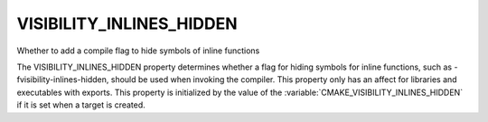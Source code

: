 VISIBILITY_INLINES_HIDDEN
-------------------------

Whether to add a compile flag to hide symbols of inline functions

The VISIBILITY_INLINES_HIDDEN property determines whether a flag for
hiding symbols for inline functions, such as -fvisibility-inlines-hidden,
should be used when invoking the compiler.  This property only has an affect
for libraries and executables with exports.  This property is initialized by
the value of the :variable:`CMAKE_VISIBILITY_INLINES_HIDDEN` if it is set
when a target is created.
